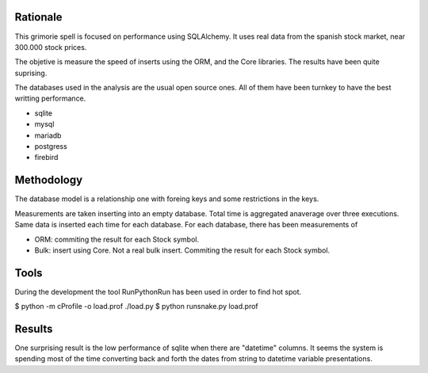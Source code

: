 

Rationale
========
This grimorie spell is focused on performance using SQLAlchemy. 
It uses real data from the spanish stock market, near 300.000 stock prices. 

The objetive is measure the speed of inserts using the ORM, and the Core libraries. The results have been quite suprising. 

The databases used in the analysis are the usual open source ones. All of them have been turnkey to have the best writting performance. 

* sqlite
* mysql
* mariadb
* postgress
* firebird


Methodology
==========
The database model is a relationship one with foreing keys and some restrictions in the keys. 

Measurements are taken inserting into an empty database. Total time is aggregated anaverage over three executions. Same data is inserted each time for each database. 
For each database, there has been measurements of

* ORM: commiting the result for each Stock symbol. 
* Bulk: insert using Core. Not a real bulk insert. Commiting the result for each Stock symbol. 

Tools
========

During the development the tool RunPythonRun has been used in order to find hot spot.

$ python -m cProfile -o load.prof ./load.py
$ python runsnake.py load.prof

Results
=======
One surprising result is the low performance of sqlite when there are "datetime" columns. It seems the system is spending most of the time converting back and forth the dates from string to datetime variable presentations.



